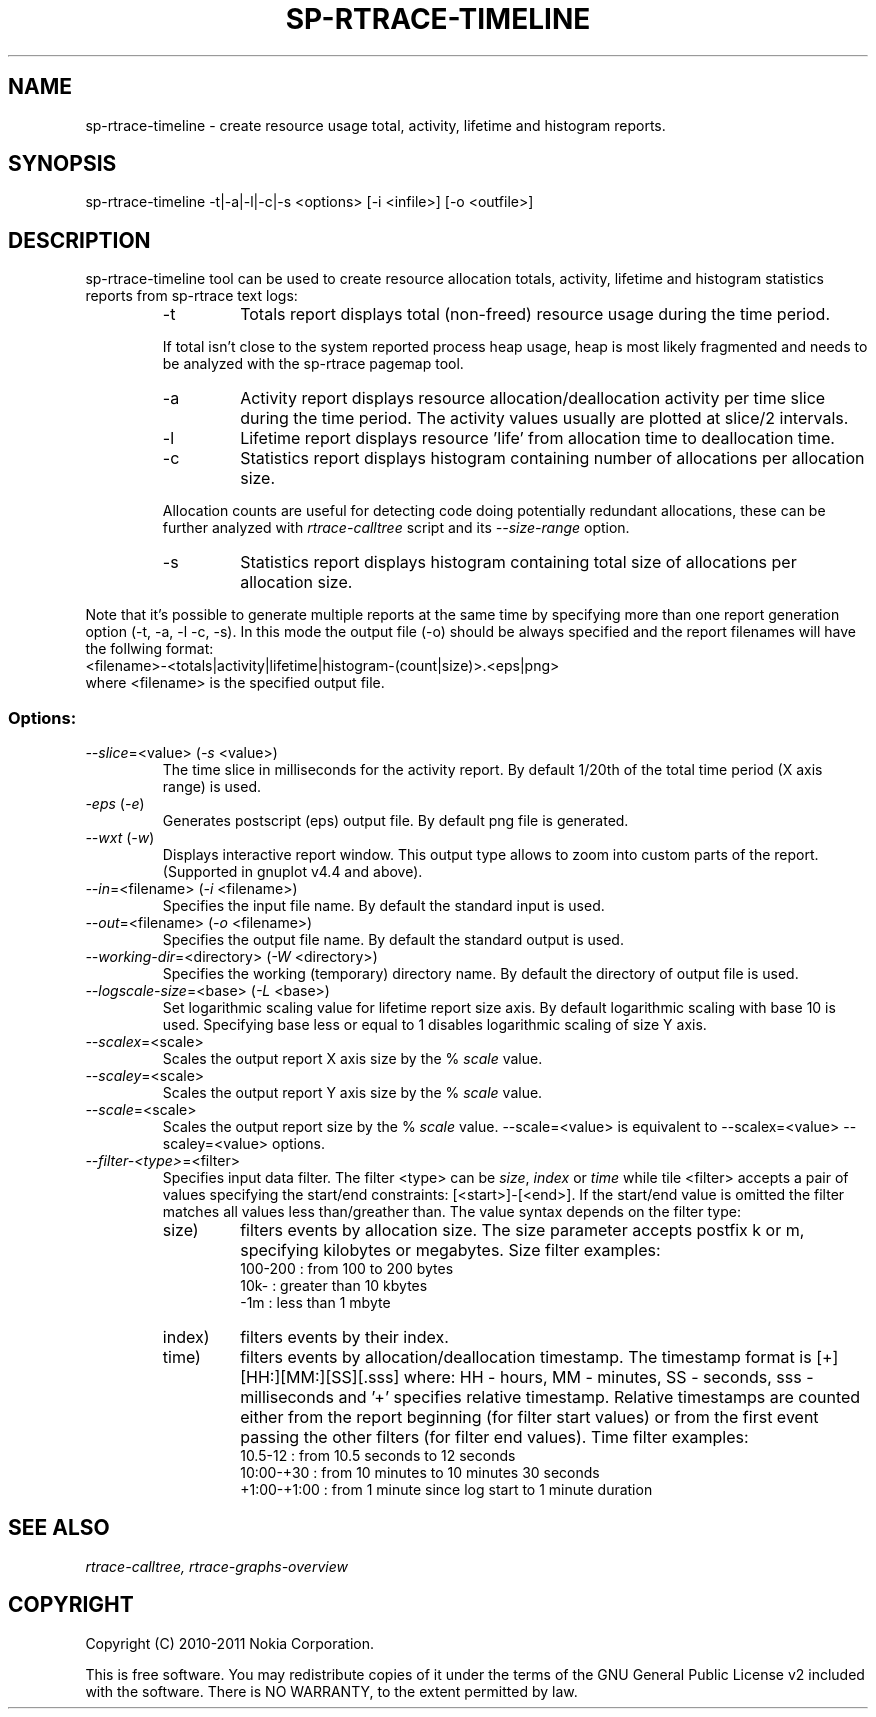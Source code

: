 .TH SP-RTRACE-TIMELINE 1 "2011-02-07" "sp-rtrace"
.SH NAME
sp-rtrace-timeline - create resource usage total, activity, lifetime and histogram reports.
.SH SYNOPSIS
sp-rtrace-timeline -t|-a|-l|-c|-s <options> [-i <infile>] [-o <outfile>]
.SH DESCRIPTION
sp-rtrace-timeline tool can be used to create resource allocation totals, 
activity, lifetime and histogram statistics reports from sp-rtrace text
logs:
.RS
.IP -t
Totals report displays total (non-freed) resource usage during the time period.
.PP
If total isn't close to the system reported process heap usage, heap is
most likely fragmented and needs to be analyzed with the sp-rtrace
pagemap tool.
.IP -a
Activity report displays resource allocation/deallocation activity per time
slice during the time period. The activity values usually are plotted
at slice/2 intervals.
.IP -l
Lifetime report displays resource 'life' from allocation time to
deallocation time.
.IP -c
Statistics report displays histogram containing number of allocations per
allocation size.
.PP
Allocation counts are useful for detecting code doing potentially
redundant allocations, these can be further analyzed with
.I rtrace-calltree
script and its
.I --size-range
option.
.IP -s
Statistics report displays histogram containing total size of allocations per
allocation size.
.RE

Note that it's possible to generate multiple reports at the same time
by specifying more than one report generation option (-t, -a, -l -c, -s).
In this mode the output file (-o) should be always specified and the
report filenames will have the follwing format:
.br
<filename>-<totals|activity|lifetime|histogram-(count|size)>.<eps|png>
.br
where <filename> is the specified output file.

.SS Options:
.TP 
\fI--slice\fP=<value> (\fI-s\fP <value>)
The time slice in milliseconds for the activity report. By default 1/20th
of the total time period (X axis range) is used. 
.TP
\fI-eps\fP (\fI-e\fP)
Generates postscript (eps) output file. By default png file is generated.
.TP
\fI--wxt\fP (\fI-w\fP)
Displays interactive report window. This output type allows to zoom into custom
parts of the report.
(Supported in gnuplot v4.4 and above).
.TP 
\fI--in\fP=<filename> (\fI-i\fP <filename>)
Specifies the input file name. By default the standard input is used.
.TP 
\fI--out\fP=<filename> (\fI-o\fP <filename>)
Specifies the output file name. By default the standard output is used.
.TP 
\fI--working-dir\fP=<directory> (\fI-W\fP <directory>)
Specifies the working (temporary) directory name. By default the directory of
output file is used.
.TP 
\fI--logscale-size\fP=<base> (\fI-L\fP <base>)
Set logarithmic scaling value for lifetime report size axis. By default 
logarithmic scaling with base 10 is used. Specifying base less or equal
to 1 disables logarithmic scaling of size Y axis.
.TP 
\fI--scalex\fP=<scale> 
Scales the output report X axis size by the % \fIscale\fP value.
.TP 
\fI--scaley\fP=<scale> 
Scales the output report Y axis size by the % \fIscale\fP value.
.TP 
\fI--scale\fP=<scale> 
Scales the output report size by the % \fIscale\fP value. --scale=<value>
is equivalent to --scalex=<value> --scaley=<value> options.
.TP
\fI--filter-<type>\fP=<filter>
Specifies input data filter. The filter <type> can be \fIsize\fP, \fIindex\fP or \fItime\fP
while tile <filter> accepts a pair of values specifying the start/end
constraints: [<start>]-[<end>]. If the start/end value is omitted the filter matches
all values less than/greather than. The value syntax depends on the filter
type:
.RS
.IP size)
filters events by allocation size. The size parameter accepts postfix
k or m, specifying kilobytes or megabytes. Size filter examples: 
.nf
  100-200  : from 100 to 200 bytes
  10k-     : greater than 10 kbytes
  -1m      : less than 1 mbyte
.fi
.IP index)
filters events by their index.
.IP time)
filters events by allocation/deallocation timestamp. The timestamp format is
[+][HH:][MM:][SS][.sss] where: HH - hours, MM - minutes, SS - seconds, sss - milliseconds
and '+' specifies relative timestamp. Relative timestamps are counted either from 
the report beginning (for filter start values) or from the first event passing 
the other filters (for filter end values). Time filter examples:
.nf
  10.5-12       : from 10.5 seconds to 12 seconds
  10:00-+30     : from 10 minutes to 10 minutes 30 seconds
  +1:00-+1:00   : from 1 minute since log start to 1 minute duration 
.fi
.RE

.SH SEE ALSO
.IR rtrace-calltree,
.IR rtrace-graphs-overview
.SH COPYRIGHT
Copyright (C) 2010-2011 Nokia Corporation.
.PP
This is free software.  You may redistribute copies of it under the
terms of the GNU General Public License v2 included with the software.
There is NO WARRANTY, to the extent permitted by law.
